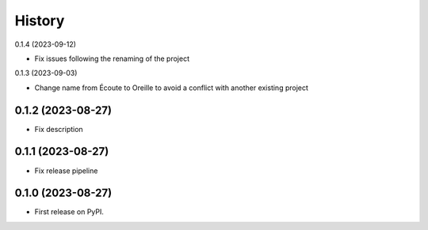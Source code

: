 =======
History
=======

0.1.4 (2023-09-12)

* Fix issues following the renaming of the project

0.1.3 (2023-09-03)

* Change name from Écoute to Oreille to avoid a conflict with another existing project

0.1.2 (2023-08-27)
------------------

* Fix description


0.1.1 (2023-08-27)
------------------

* Fix release pipeline


0.1.0 (2023-08-27)
------------------

* First release on PyPI.
